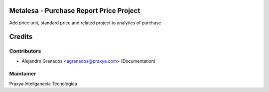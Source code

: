 Metalesa - Purchase Report Price Project
========================================

Add price unit, standard price and related project to analytics of purchase

Credits
=======

Contributors
------------

* Alejandro Granados <agranados@praxya.com> (Documentation)

Maintainer
----------

Praxya Inteliganecia Tecnológica
